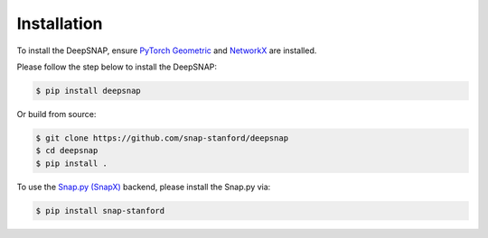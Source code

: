 Installation
============

To install the DeepSNAP, ensure `PyTorch Geometric <https://pytorch-geometric.readthedocs.io/en/latest/index.html>`_ and `NetworkX <https://networkx.github.io/>`_ are installed.

Please follow the step below to install the DeepSNAP:

.. code-block:: none

	$ pip install deepsnap

Or build from source:

.. code-block:: none

	$ git clone https://github.com/snap-stanford/deepsnap
	$ cd deepsnap
	$ pip install .

To use the `Snap.py (SnapX) <https://snap.stanford.edu/snappy/>`_ backend, please install the Snap.py via:

.. code-block:: none

	$ pip install snap-stanford